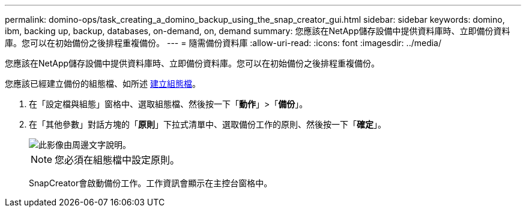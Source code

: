 ---
permalink: domino-ops/task_creating_a_domino_backup_using_the_snap_creator_gui.html 
sidebar: sidebar 
keywords: domino, ibm, backing up, backup, databases, on-demand, on, demand 
summary: 您應該在NetApp儲存設備中提供資料庫時、立即備份資料庫。您可以在初始備份之後排程重複備份。 
---
= 隨需備份資料庫
:allow-uri-read: 
:icons: font
:imagesdir: ../media/


[role="lead"]
您應該在NetApp儲存設備中提供資料庫時、立即備份資料庫。您可以在初始備份之後排程重複備份。

您應該已經建立備份的組態檔、如所述 xref:task_using_the_gui_to_create_a_configuration_file.adoc[建立組態檔]。

. 在「設定檔與組態」窗格中、選取組態檔、然後按一下「*動作*」>「*備份*」。
. 在「其他參數」對話方塊的「*原則*」下拉式清單中、選取備份工作的原則、然後按一下「*確定*」。
+
image::../media/scfw_domino_select_a_policy.gif[此影像由周邊文字說明。]

+

NOTE: 您必須在組態檔中設定原則。

+
SnapCreator會啟動備份工作。工作資訊會顯示在主控台窗格中。


